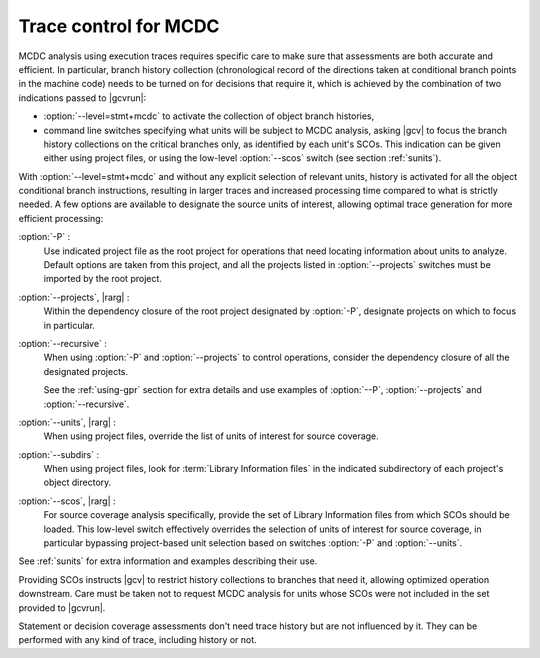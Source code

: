 .. _trace-control:

**********************
Trace control for MCDC
**********************

MCDC analysis using execution traces requires specific care to make sure that
assessments are both accurate and efficient. In particular, branch history
collection (chronological record of the directions taken at conditional branch
points in the machine code) needs to be turned on for decisions that require
it, which is achieved by the combination of two indications passed to
|gcvrun|:

* :option:`--level=stmt+mcdc` to activate the collection of object branch
  histories,

* command line switches specifying what units will be subject to MCDC
  analysis, asking |gcv| to focus the branch history collections
  on the critical branches only, as identified by each unit's SCOs.
  This indication can be given either using project files, or using
  the low-level :option:`--scos` switch (see section :ref:`sunits`).

With :option:`--level=stmt+mcdc` and without any explicit selection of
relevant units, history is activated for all the object conditional branch
instructions, resulting in larger traces and increased processing time
compared to what is strictly needed. A few options are available to designate
the source units of interest, allowing optimal trace generation for more
efficient processing:

:option:`-P` :
   Use indicated project file as the root project for operations that need
   locating information about units to analyze. Default options are taken from
   this project, and all the projects listed in :option:`--projects` switches
   must be imported by the root project.
 
:option:`--projects`, |rarg| :
   Within the dependency closure of the root project designated by :option:`-P`,
   designate projects on which to focus in particular.

:option:`--recursive` : 
   When using :option:`-P` and :option:`--projects` to control operations,
   consider the dependency closure of all the designated projects.

   See the :ref:`using-gpr` section for extra details and use examples of
   :option:`--P`, :option:`--projects` and :option:`--recursive`.

:option:`--units`, |rarg| :
   When using project files, override the list of units of interest for
   source coverage.

:option:`--subdirs` :
   When using project files, look for :term:`Library Information files` in the
   indicated subdirectory of each project's object directory.

:option:`--scos`, |rarg| :
   For source coverage analysis specifically, provide the set of Library
   Information files from which SCOs should be loaded. This low-level switch
   effectively overrides the selection of units of interest for source
   coverage, in particular bypassing project-based unit selection based on
   switches :option:`-P` and :option:`--units`.

See :ref:`sunits` for extra information and examples describing their use.

Providing SCOs instructs |gcv| to restrict history collections to branches
that need it, allowing optimized operation downstream.  Care must be taken not
to request MCDC analysis for units whose SCOs were not included in the set
provided to |gcvrun|.

Statement or decision coverage assessments don't need trace history but are
not influenced by it. They can be performed with any kind of trace, including
history or not.

